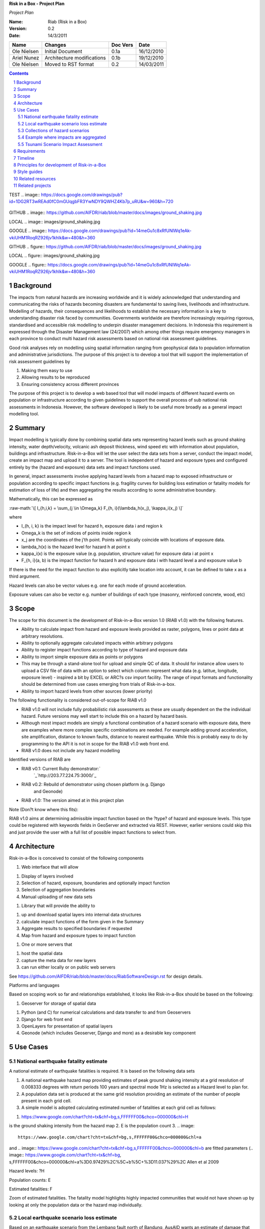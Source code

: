 **Risk in a Box - Project Plan**

*Project Plan*

.. sectnum::

.. role:: raw-math(raw)
    :format: latex html

:Name:
  Riab (Risk in a Box)

:Version: 0.2
:Date: 14/3/2011

================== ==================================== =========== ==========
Name               Changes                              Doc Vers    Date
================== ==================================== =========== ==========
Ole Nielsen        Initial Document                     0.1a        16/12/2010
Ariel Nunez        Architecture modifications           0.1b        19/12/2010
Ole Nielsen        Moved to RST format                  0.2         14/03/2011
================== ==================================== =========== ==========


.. contents::

TEST
.. image:: https://docs.google.com/drawings/pub?id=1DG2RT3wREAd0fC0mGUqgbFR3YwNDY9QWHZ4Kb7p_uRU&w=960&h=720

.. figure:: https://docs.google.com/drawings/pub?id=1DG2RT3wREAd0fC0mGUqgbFR3YwNDY9QWHZ4Kb7p_uRU&w=960&h=720

.. image:: https://docs.google.com/drawings/pub?id=1DG2RT3wREAd0fC0mGUqgbFR3YwNDY9QWHZ4Kb7p_uRU&w=960&h=720

GITHUB
.. image:: https://github.com/AIFDR/riab/blob/master/docs/images/ground_shaking.jpg

LOCAL
.. image:: images/ground_shaking.jpg

GOOGLE
.. image:: https://docs.google.com/drawings/pub?id=14meGu1c8xRfUNlWq1eAk-vkiUHM1RoqRZ926jv1khlk&w=480&h=360




GITHUB
.. figure:: https://github.com/AIFDR/riab/blob/master/docs/images/ground_shaking.jpg

LOCAL
.. figure:: images/ground_shaking.jpg

GOOGLE
.. figure:: https://docs.google.com/drawings/pub?id=14meGu1c8xRfUNlWq1eAk-vkiUHM1RoqRZ926jv1khlk&w=480&h=360


Background
==========

The impacts from natural hazards are increasing worldwide and it is widely
acknowledged that understanding and communicating the risks of hazards
becoming disasters are fundamental to saving lives, livelihoods and
infrastructure. Modelling of hazards, their consequences and likelihoods to
establish the necessary information is a key to understanding disaster risk
faced by communities. Governments worldwide are therefore increasingly
requiring rigorous, standardised and accessible risk modelling to underpin
disaster management decisions. In Indonesia this requirement is expressed
through the Disaster Management law (24/2007) which among other things
require emergency managers in each province to conduct multi hazard risk
assessments based on national risk assessment guidelines.

Good risk analyses rely on modelling using spatial information ranging from
geophysical data to population information and administrative jurisdictions.
The purpose of this project is to develop a tool that will support the
implementation of risk assessment guidelines by

1.  Making them easy to use
2.  Allowing results to be reproduced
3.  Ensuring consistency across different provinces

The purpose of this project is to develop a web based tool that will model
impacts of different hazard events on population or infrastructure according
to given guidelines to support the overall process of sub national risk
assessments in Indonesia. However, the software developed is likely to be
useful more broadly as a general impact modelling tool.


Summary
=======

Impact modelling is typically done by combining spatial data sets
representing hazard levels such as ground shaking intensity, water
depth/velocity, volcanic ash deposit thickness, wind speed etc with
information about population, buildings and infrastructure. Risk-in-a-Box
will let the user select the data sets from a server, conduct the impact
model, create an impact map and upload it to a server. The tool is
independent of hazard and exposure types and configured entirely by the
(hazard and exposure) data sets and impact functions used.

In general, impact assessments involve applying hazard levels from a hazard
map to exposed infrastructure or population according to specific impact
functions (e.g. fragility curves for building loss estimation or fatality
models for estimation of loss of life) and then aggregating the results
according to some administrative boundary.

Mathematically, this can be expressed as

:raw-math:`\[ I_{h,i,k} = \sum_{j \in \Omega_k} F_{h, i}(\lambda_h(x_j), \kappa_i(x_j) \]`


where

*  I_{h, i, k} is the impact level for hazard h, exposure data i and region k
* \Omega_k is the set of indices of points inside region k
* x_j are the coordinates of the j'th point. Points will typically coincide with locations of exposure data.
* \lambda_h(x) is the hazard level for hazard h at point x
* \kappa_i(x) is the exposure value (e.g. population, structure value) for exposure data i at point x
* F_{h, i}(a, b) is the impact function for hazard h and exposure data i with hazard level a and exposure value b

If there is the need for the impact function to also explicitly take location
into account, it can be defined to take x as a third argument.

Hazard levels can also be vector values e.g. one for each mode of ground
acceleration.

Exposure values can also be vector e.g. number of buildings of each type
(masonry, reinforced concrete, wood, etc)


Scope
=====

The scope for this document is the development of Risk-in-a-Box version 1.0
(RIAB v1.0) with the following features.

*  Ability to calculate impact from hazard and exposure levels provided
   as raster, polygons, lines or point data at arbitrary resolutions.

*  Ability to optionally aggregate calculated impacts within arbitrary
   polygons

*  Ability to register impact functions according to type of hazard and
   exposure data
*  Ability to import simple exposure data as points or polygons

*  This may be through a stand-alone tool for upload and simple QC of
   data. It should for instance allow users to upload a CSV file of data
   with an option to select which column represent what data (e.g. latitue,
   longitude, exposure level) - inspired a bit by EXCEL or ARC?s csv import
   facility. The range of input formats and functionality should be
   determined from use cases emerging from trials of Risk-in-a-box.

*  Ability to import hazard levels from other sources (lower priority)

The following functionality is considered out-of-scope for RIAB v1.0

*  RIAB v1.0 will not include fully probabilistic risk assessments as
   these are usually dependent on the the individual hazard. Future versions
   may well start to include this on a hazard by hazard basis.

*  Although most impact models are simply a functional combination of a
   hazard scenario with exposure data, there are examples where more complex
   specific combinations are needed. For example adding ground acceleration,
   site amplification, distance to known faults, distance to nearest
   earthquake. While this is probably easy to do by programming to the API
   it is not in scope for the RIAB v1.0 web front end.
*  RIAB v1.0 does not include any hazard modelling

Identified versions of RIAB are

*  RIAB v0.1: Current Ruby demonstrator:`
    `_`http://203.77.224.75:3000/`_

*  RIAB v0.2: Rebuild of demonstrator using chosen platform (e.g. Django
    and Geonode)

*  RIAB v1.0: The version aimed at in this project plan

Note (Don?t know where this fits):

RIAB v1.0 aims at determining admissible impact function based on the
?type? of hazard and exposure levels. This type could be registered with
keywords fields in GeoServer and extracted via REST. However, earlier
versions could skip this and just provide the user with a full list of
possible impact functions to select from.


Architecture
============

Risk-in-a-Box is conceived to consist of the following components

1.  Web interface that will allow

1.  Display of layers involved
2.  Selection of hazard, exposure, boundaries and optionally impact
    function
3.  Selection of aggregation boundaries
4.  Manual uploading of new data sets

1.  Library that will provide the ability to

1.  up and download spatial layers into internal data structures
2.  calculate impact functions of the form given in the Summary
3.  Aggregate results to specified boundaries if requested
4.  Map from hazard and exposure types to impact function

1.  One or more servers that

1.  host the spatial data
2.  capture the meta data for new layers
3.  can run either locally or on public web servers

See
https://github.com/AIFDR/riab/blob/master/docs/RiabSoftwareDesign.rst
for design details.


Platforms and languages

Based on scoping work so far and relationships established, it looks like
Risk-in-a-Box should be based on the following:

1.  Geoserver for storage of spatial data

1.  Python (and C) for numerical calculations and data transfer to and
    from Geoservers
2.  Django for web front end
3.  OpenLayers for presentation of spatial layers
4.  Geonode (which includes Geoserver, Django and more) as a desirable
    key component


Use Cases
=========


National earthquake fatality estimate
--------------------------------------

A national estimate of earthquake fatalities is required. It is based on the
following data sets

1.  A national earthquake hazard map providing estimates of peak ground
    shaking intensity at a grid resolution of 0.008333 degrees with return
    periods 100 years and spectral mode 1Hz is selected as a Hazard level to
    plan for.
2.  A population data set is produced at the same grid resolution
    providing an estimate of the number of people present in each grid cell.
3.  A simple model is adopted calculating estimated number of fatalities
    at each grid cell as follows:

.. image:: images/ground_shaking.jpg

.. image:: https://github.com/AIFDR/riab/blob/master/docs/images/ground_shaking.jpg

1.  .. image::
    https://www.google.com/chart?cht=tx&chf=bg,s,FFFFFF00&chco=000000&chl=H
is the ground shaking intensity from the hazard map
2.  E is the population count
3.  .. image::
    https://www.google.com/chart?cht=tx&chf=bg,s,FFFFFF00&chco=000000&chl=a
and .. image::
https://www.google.com/chart?cht=tx&chf=bg,s,FFFFFF00&chco=000000&chl=b
are fitted parameters (.. image:: https://www.google.com/chart?cht=tx&chf=bg,
s,FFFFFF00&chco=000000&chl=a%3D0.97429%2C%5C+b%5C+%3D11.037%29%2C
Allen et al 2009

.. image:: pubimage?id=1CPM1Vvm7uWCzBqhUfWNXdSrHRmEvn8oaLPbOQEZaF3s&image
    _id=16ndHxq0_7DhbS7GLgSQg0X8ez3HEjw


Hazard levels: ?H

.. image::
    pubimage?id=1CPM1Vvm7uWCzBqhUfWNXdSrHRmEvn8oaLPbOQEZaF3s&image_id
    =1Jic2zx8BEgpIo0EBFDO2ul5MAz-GAA


Population counts: E

.. image:: pubimage?id=1CPM1Vvm7uWCzBqhUfWNXdSrHRmEvn8oaLPbOQEZaF3s&image
    _id=15x6ZLM5R44A_ztF6VH2avOa0WbfjCA


Estimated fatalities: F

.. image:: pubimage?id=1CPM1Vvm7uWCzBqhUfWNXdSrHRmEvn8oaLPbOQEZaF3s&image
    _id=1yW8yHSnbqqXlAjb3KloIrjaiqSdOMQ


Zoom of estimated fatalities. The fatality model highlights highly impacted
communities that would not have shown up by looking at only the population
data or the hazard map individually.


Local earthquake scenario loss estimate
---------------------------------------

Based on an earthquake scenario from the Lembang fault north of Bandung,
AusAID wants an estimate of damage that would likely be sustained at each of
the AIBEP schools. The datasets used are

1.  An map of predicted ground shaking intensity at a grid resolution of
    0.008333 degrees for the Lembang fault.
2.  A point data set representing the AIBEP schools

1.  Number of people (linked to fatality model)
2.  Value of structure (linked to engineering fragility curve)

1.  An impact function relating ground shaking intensity to damage level
    (or direct losses?) for buildings of the type used for the schools

.. image:: pubimage?id=1CPM1Vvm7uWCzBqhUfWNXdSrHRmEvn8oaLPbOQEZaF3s&image
    _id=1UJ8GEisGWIOaqTXj93jXdOdkVAPhow


Ground shaking intensity for Lembang fault scenario at a given magnitude.

.. image::
    pubimage?id=1CPM1Vvm7uWCzBqhUfWNXdSrHRmEvn8oaLPbOQEZaF3s&image_id
    =1f3O8Tgk_UAxrcuLahXsL-mgQbmtXdg


????????Schools colour coded according to predicted damage (or loss?)

????????There is no legend here, but that would be a requirement.


Collections of hazard scenarios
-------------------------------

1.  Impact is needed for a large collection of hazard scenarios e.g. as
    obtained from a probabilistic hazard model.Spatial hazard data from all
    scenarios must therefore be combined with exposure data and aggregated to
    form e.g. a risk map.


Example where impacts are aggregated
------------------------------------

????????To appear

.. image:: pubimage?id=1CPM1Vvm7uWCzBqhUfWNXdSrHRmEvn8oaLPbOQEZaF3s&image
    _id=1EUDlisrDoI7g8TdYHrCWz0i8Q61lGg


????????????????????????Example of aggregation boundaries

Other similar use cases would be based on tsunami inundation depth or
volcanic ash load.


Tsunami Scenario Impact Assessment
----------------------------------

This use case is based on an emergency manger wanting to measure the impact
from a tsunami scenario. The tsunami scenario for an area of interest will
first be modelled by a technical personnel within the local government using
TsuDAT2.0 (`Refer to Google Doc`_) which will then be analysed in RIAB to
calculate the impact.

The data sets used will be:

1.  An inundation water depth raster from `TsuDat2.0`_. This will be an
    ESRI ascii file with a spatial resolution on the order of 20m that
    describes the maximum tsunami water depth over the tsunami scenario
    within each cell. This will be in UTM coordinates.

PUT INUNDATION IMAGE HERE

1.  An exposure dataset. This will be an ESRI polygon shape file that
    describes the number of persons living within this area and the number of
    buildings and their value.

PUT EXPOSURE IMAGE HERE

1.  A vulnerability function. This will be a mathematical relationship
    between the water depth and the distance to the coastline, and the
    resulting percentage of fatalities (people) or percentage damage to
    buildings.

To calculate the impact the following steps will need to be conducted for
each exposure polygon that is in the inundation area:

1.  Calculate the nearest distance between the exposure polygon and the
    coastline.
2.  Calculate the percentage of the exposure polygon that is inundated.
3.  Calculate the average water depth within the exposure polygon.
4.  Using steps 1,2,3 calculate the number of fatalities and the building
    loss within the exposure polygon using the vulnerability function
    described above.
5.  Assign the levels of fatalities and building loss for each exposure
    polygon.
6.
Admissible Data Formats
=======================

Based on the use cases, the data formats required for each data type can be
summarised as follows:

+---------+--------+----------+-------------+--------+
|         | Hazard | Exposure | Aggregation | Impact |
|         | Level  | Value    | Region      | Result |
+=========+========+==========+=============+========+
| Grid    | Y      | Y        |             | Y      |
+---------+--------+----------+-------------+--------+
| Point   |        | Y        |             | Y      |
+---------+--------+----------+-------------+--------+
| Line    |        |          |             |        |
+---------+--------+----------+-------------+--------+
| Polygon |        | Y        | Y           | Y      |
+---------+--------+----------+-------------+--------+


Requirements
============

Based on the use cases, requirements for Risk-in-a-Box can be summarised as
follows:

1.  Ability to run identified use cases (earthquake fatalities,
    earthquake damage to schools and building losses due to tsunami
    inundation, ?.)
2.  Ability to restrict calculation by a bounding box applied to hazard
    and exposure data
3.  Ability to upload local raster and vector data for processing
4.  Ability to ingest e.g. shakemap from external source for processing.
5.  Results presented in a sensible way with context and legends
6.  The tool is robust (i.e. the service doesn?t break for no reason)
7.  Risk-in-a-Box can run from a Thumb drive without internet access
    (using a local GeoNode)
8.  Internationalised (especially in Indonesian)
9.  Appropriate LOGOs on the tool (AIFDR, BNPB, BPPT, ?.)

Secondary requirements under the hood include

1.  Ability to download raster and vector data and convert into suitable
    Python structures (e.g. numpy arrays)
2.  Establish hazard levels at arbitrary points (ability to interpolate)
3.  Sensible handling of missing data (-9999 and NaN)


Timeline
========

Draft road map for developing RIAB v1.0 due around 30 April 2011 (week17)

1.  Week 2-3: Develop specific use cases and associated specification.
    Setup development frameworks (Git or SVN, tracking, workstations, IRC,
    etherpads etc)

1.  Week 3-5: Gather test data and develop test cases based on use
    cases/specs

1.  Week 3-5: Gather familiarity with Geoserver, Geonode, Django and RIAB
    v0.1 prototype

1.  Week 5-9: Develop RIAB v0.2 based on Geonode and Django.

1.  Week 7-8: Develop roadmap for RIAB1.0 development

1.  Week 9: Get cracking on API and Frontend


Principles for development of Risk-in-a-Box
===========================================

1.  Coding should follow a style guide, e.g.
    `http://www.python.org/dev/peps/pep-0008/`_ in case of Python, unless
    there are good reasons to deviate (e.g. consistency with other tools,
    mathematical notation, readability, etc).
2.  Adherence to regression/unit testing wherever possible
3.  Use of revision control and issue tracking (git, subversion, TRAC, as
    the team decides)
4.  Simple deployment procedure i.e. automatic system configuration and
    installation of dependencies (at least for Ubuntu)
5.  Use elements from XP/Agile, i.e. frequent releases, continuous
    integration, iterative development etc
6.  All principles should apply continually throughout the development
    cycle


Style guides
============

1.  Python style guide: `http://www.python.org/dev/peps/pep-0008`_
2.  Python documentation guide:
    `http://www.python.org/dev/peps/pep-0257`_
3.  Git commands:
    `http://www.kernel.org/pub/software/scm/git/docs/everyday.html`_
4.  Git guide: `http://spheredev.org/wiki/Git_for_the_lazy`_


Related resources
=================

Previous work related to this project are available at

1.  `http://www.aifdr.org/projects/riat`_ (TRAC page for development of
    RIAB v0.1 demo)
2.  `http://203.77.224.75:3000`_ (RIAB v0.1 live demo)
3.  `www.aifdr.org:8080/geoserver`_ (Geoserver with test dataset)
4.  `www.aifdr.org/riab/layers.html`_ (OpenLayers view of test dataset)
5.  `http://www.cmcrossroads.com/bradapp/docs/sdd.html#TOC_SEC16`_ (A
    Software Design Template)


Related projects
================

1.  Tsunami Data Access Tool: `TsuDat2.0`_
2.  OpenQuake (GEM?s open earthquake risk tool)
3.  CAPRA

